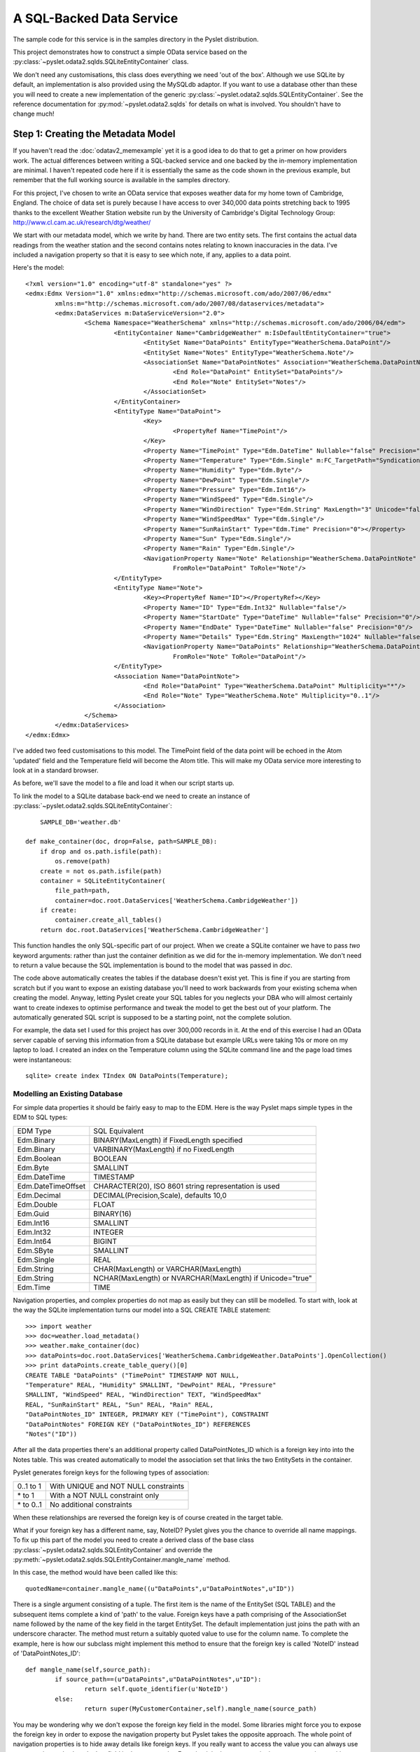 A SQL-Backed Data Service
=========================

The sample code for this service is in the samples directory in the
Pyslet distribution.

This project demonstrates how to construct a simple OData service based
on the :py:class:`~pyslet.odata2.sqlds.SQLiteEntityContainer` class. 

We don't need any customisations, this class does everything we need
'out of the box'.  Although we use SQLite by default, an implementation
is also provided using the MySQLdb adaptor.  If you want to use a
database other than these you will need to create a new implementation
of the generic :py:class:`~pyslet.odata2.sqlds.SQLEntityContainer`.  See
the reference documentation for :py:mod:`~pyslet.odata2.sqlds` for
details on what is involved.  You shouldn't have to change much!

Step 1: Creating the Metadata Model
-----------------------------------

If you haven't read the :doc:`odatav2_memexample` yet it is a good idea
to do that to get a primer on how providers work.  The actual
differences between writing a SQL-backed service and one backed by the
in-memory implementation are minimal.  I haven't repeated code here if
it is essentially the same as the code shown in the previous example,
but remember that the full working source is available in the samples
directory.

For this project, I've chosen to write an OData service that exposes
weather data for my home town of Cambridge, England.  The choice of data
set is purely because I have access to over 340,000 data points
stretching back to 1995 thanks to the excellent Weather Station website
run by the University of Cambridge's Digital Technology Group:
http://www.cl.cam.ac.uk/research/dtg/weather/

We start with our metadata model, which we write by hand.  There are two
entity sets.  The first contains the actual data readings from the
weather station and the second contains notes relating to known
inaccuracies in the data.  I've included a navigation property so that
it is easy to see which note, if any, applies to a data point.

Here's the model::

	<?xml version="1.0" encoding="utf-8" standalone="yes" ?>
	<edmx:Edmx Version="1.0" xmlns:edmx="http://schemas.microsoft.com/ado/2007/06/edmx"
		xmlns:m="http://schemas.microsoft.com/ado/2007/08/dataservices/metadata">
		<edmx:DataServices m:DataServiceVersion="2.0">
			<Schema Namespace="WeatherSchema" xmlns="http://schemas.microsoft.com/ado/2006/04/edm">
				<EntityContainer Name="CambridgeWeather" m:IsDefaultEntityContainer="true">
					<EntitySet Name="DataPoints" EntityType="WeatherSchema.DataPoint"/>
					<EntitySet Name="Notes" EntityType="WeatherSchema.Note"/>
					<AssociationSet Name="DataPointNotes" Association="WeatherSchema.DataPointNote">
						<End Role="DataPoint" EntitySet="DataPoints"/>
						<End Role="Note" EntitySet="Notes"/>
					</AssociationSet>
				</EntityContainer>
				<EntityType Name="DataPoint">
					<Key>
						<PropertyRef Name="TimePoint"/>
					</Key>
					<Property Name="TimePoint" Type="Edm.DateTime" Nullable="false" Precision="0" m:FC_TargetPath="SyndicationUpdated" m:FC_KeepInContent="true"/>
					<Property Name="Temperature" Type="Edm.Single" m:FC_TargetPath="SyndicationTitle" m:FC_KeepInContent="true"/>
					<Property Name="Humidity" Type="Edm.Byte"/>
					<Property Name="DewPoint" Type="Edm.Single"/>
					<Property Name="Pressure" Type="Edm.Int16"/>
					<Property Name="WindSpeed" Type="Edm.Single"/>
					<Property Name="WindDirection" Type="Edm.String" MaxLength="3" Unicode="false"/>
					<Property Name="WindSpeedMax" Type="Edm.Single"/>
					<Property Name="SunRainStart" Type="Edm.Time" Precision="0"></Property>
					<Property Name="Sun" Type="Edm.Single"/>
					<Property Name="Rain" Type="Edm.Single"/>
					<NavigationProperty Name="Note" Relationship="WeatherSchema.DataPointNote"
						FromRole="DataPoint" ToRole="Note"/>
				</EntityType>
				<EntityType Name="Note">
					<Key><PropertyRef Name="ID"></PropertyRef></Key>
					<Property Name="ID" Type="Edm.Int32" Nullable="false"/>
					<Property Name="StartDate" Type="DateTime" Nullable="false" Precision="0"/>
					<Property Name="EndDate" Type="DateTime" Nullable="false" Precision="0"/>
					<Property Name="Details" Type="Edm.String" MaxLength="1024" Nullable="false" FixedLength="false"/>
					<NavigationProperty Name="DataPoints" Relationship="WeatherSchema.DataPointNote"
						FromRole="Note" ToRole="DataPoint"/>
				</EntityType>
				<Association Name="DataPointNote">
					<End Role="DataPoint" Type="WeatherSchema.DataPoint" Multiplicity="*"/>
					<End Role="Note" Type="WeatherSchema.Note" Multiplicity="0..1"/>
				</Association>
			</Schema>
		</edmx:DataServices>
	</edmx:Edmx>

I've added two feed customisations to this model.  The TimePoint field
of the data point will be echoed in the Atom 'updated' field and the
Temperature field will become the Atom title.  This will make my OData
service more interesting to look at in a standard browser.

As before, we'll save the model to a file and load it when our script
starts up.

To link the model to a SQLite database back-end we need to create an
instance of
:py:class:`~pyslet.odata2.sqlds.SQLiteEntityContainer`::

	SAMPLE_DB='weather.db'

    def make_container(doc, drop=False, path=SAMPLE_DB):
        if drop and os.path.isfile(path):
            os.remove(path)
        create = not os.path.isfile(path)
        container = SQLiteEntityContainer(
            file_path=path,
            container=doc.root.DataServices['WeatherSchema.CambridgeWeather'])
        if create:
            container.create_all_tables()
        return doc.root.DataServices['WeatherSchema.CambridgeWeather']

This function handles the only SQL-specific part of our project.  When
we create a SQLite container we have to pass *two* keyword arguments:
rather than just the container definition as we did for the in-memory
implementation.  We don't need to return a value because the SQL
implementation is bound to the model that was passed in *doc*.

The code above automatically creates the tables if the database doesn't
exist yet.  This is fine if you are starting from scratch but if you
want to expose an existing database you'll need to work backwards from
your existing schema when creating the model.  Anyway, letting Pyslet
create your SQL tables for you neglects your DBA who will almost
certainly want to create indexes to optimise performance and tweak the
model to get the best out of your platform.  The automatically generated
SQL script is supposed to be a starting point, not the complete solution.

For example, the data set I used for this project has over 300,000
records in it.  At the end of this exercise I had an OData server
capable of serving this information from a SQLite database but example
URLs were taking 10s or more on my laptop to load.  I created an index
on the Temperature column using the SQLite command line and the page
load times were instantaneous::

	sqlite> create index TIndex ON DataPoints(Temperature);


Modelling an Existing Database
++++++++++++++++++++++++++++++

For simple data properties it should be fairly easy to map to the EDM. 
Here is the way Pyslet maps simple types in the EDM to SQL types:

==================  =========================================================
   EDM Type			SQL Equivalent
------------------  ---------------------------------------------------------
Edm.Binary          BINARY(MaxLength) if FixedLength specified
Edm.Binary          VARBINARY(MaxLength) if no FixedLength
Edm.Boolean         BOOLEAN
Edm.Byte            SMALLINT
Edm.DateTime        TIMESTAMP
Edm.DateTimeOffset  CHARACTER(20), ISO 8601 string representation is used
Edm.Decimal         DECIMAL(Precision,Scale), defaults 10,0
Edm.Double          FLOAT
Edm.Guid            BINARY(16)
Edm.Int16           SMALLINT
Edm.Int32           INTEGER
Edm.Int64           BIGINT
Edm.SByte           SMALLINT
Edm.Single          REAL
Edm.String          CHAR(MaxLength) or VARCHAR(MaxLength)
Edm.String          NCHAR(MaxLength) or NVARCHAR(MaxLength) if Unicode="true"
Edm.Time            TIME
==================  =========================================================  

Navigation properties, and complex properties do not map as easily but
they can still be modelled.  To start with, look at the way the SQLite
implementation turns our model into a SQL CREATE TABLE statement::

	>>> import weather
	>>> doc=weather.load_metadata()
	>>> weather.make_container(doc)
	>>> dataPoints=doc.root.DataServices['WeatherSchema.CambridgeWeather.DataPoints'].OpenCollection()
	>>> print dataPoints.create_table_query()[0]
	CREATE TABLE "DataPoints" ("TimePoint" TIMESTAMP NOT NULL,
	"Temperature" REAL, "Humidity" SMALLINT, "DewPoint" REAL, "Pressure"
	SMALLINT, "WindSpeed" REAL, "WindDirection" TEXT, "WindSpeedMax"
	REAL, "SunRainStart" REAL, "Sun" REAL, "Rain" REAL,
	"DataPointNotes_ID" INTEGER, PRIMARY KEY ("TimePoint"), CONSTRAINT
	"DataPointNotes" FOREIGN KEY ("DataPointNotes_ID") REFERENCES
	"Notes"("ID"))

After all the data properties there's an additional property called
DataPointNotes_ID which is a foreign key into into the Notes table. 
This was created automatically to model the association set that links
the two EntitySets in the container.

Pyslet generates foreign keys for the following types of association:

============    =======================================
0..1 to 1       With UNIQUE and NOT NULL constraints
\* to 1         With a NOT NULL constraint only
\* to 0..1      No additional constraints
============    =======================================

When these relationships are reversed the foreign key is of course
created in the target table.

What if your foreign key has a different name, say, NoteID?  Pyslet
gives you the chance to override all name mappings.  To fix up this part
of the model you need to create a derived class of the base class
:py:class:`~pyslet.odata2.sqlds.SQLEntityContainer` and override the
:py:meth:`~pyslet.odata2.sqlds.SQLEntityContainer.mangle_name` method.

In this case, the method would have been called like this::

	quotedName=container.mangle_name((u"DataPoints",u"DataPointNotes",u"ID"))

There is a single argument consisting of a tuple.  The first item is the
name of the EntitySet (SQL TABLE) and the subsequent items complete a
kind of 'path' to the value.  Foreign keys have a path comprising of the
AssociationSet name followed by the name of the key field in the target
EntitySet.  The default implementation just joins the path with an
underscore character.  The method must return a suitably quoted value to
use for the column name.  To complete the example, here is how our
subclass might implement this method to ensure that the foreign key is
called 'NoteID' instead of 'DataPointNotes_ID'::

	def mangle_name(self,source_path):
		if source_path==(u"DataPoints",u"DataPointNotes",u"ID"):
			return self.quote_identifier(u'NoteID')
		else:
			return super(MyCustomerContainer,self).mangle_name(source_path)

You may be wondering why we don't expose the foreign key field in the
model. Some libraries might force you to expose the foreign key in order
to expose the navigation property but Pyslet takes the opposite
approach. The whole point of navigation properties is to hide away
details like foreign keys. If you really want to access the value you
can always use an expansion and select the key field in the target
entity.  Exposing it in the source entity just tempts you in to writing
code that 'knows' about your model for example, if we had exposed the
foreign key in our example as a simple property we might have been
tempted to do something like this::		

	noteID=data_point['DataPointNotes_ID'].value
	if noteID is not None:
		note=noteCollection[noteID]
		# do something with the note
		
When we should be doing something like this::

	note=data_point['Note'].GetEntity()
	if note is not None:
		# do something with the note
	
Complex types are handled in the same way as foreign keys, the path
being comprised of the name(s) of the complex field(s) terminated by the
name of a simple property.  For example, if you have a complex type called
Address and two properties of type Address called "Home" and "Work" you
might end up with SQL that looked like this::

	CREATE TABLE Employee (
		...
		Home_Street NVARCHAR(50),
		Home_City NVARCHAR(50),
		Home_Phone NVARCHAR(50),
		Work_Street NVARCHAR(50),
		Work_City NVARCHAR(50),
		Work_Phone NVARCHAR(50)
		...
		)

You often see SQL written like this anyway so if you want to tweak the
mapping to put a Complex type in your model you can.

Finally, we need to deal with the symmetric relationships, 1 to 1 and \*
to \*.  These are modelled by separate tables.  1 to 1 relationships are
best avoided, the advantages over combining the two entities into a
single larger entity are marginal given OData's $select option which
allows you to pick a subset of the fields anyway.  If you have them in
your SQL schema already you might consider creating a view to combine
them before attempting to map them to the metadata model.

Either way, both types of symmetric relationships get mapped to a table
with the name of the AssociationSet.  There are two sets of foreign
keys, one for each of the EntitySets being joined.  The paths are rather
complex and are explained in detail in
:py:class:`~pyslet.odata2.sqlds.SQLAssociationCollection`.


Step 2: Test the Model
----------------------

Before we add the complication of using our model with a SQL database,
let's test it out using the same in-memory implementation we used
before::

	def dry_run():
		doc=load_metadata()
		container=InMemoryEntityContainer(doc.root.DataServices['WeatherSchema.CambridgeWeather'])
		weatherData=doc.root.DataServices['WeatherSchema.CambridgeWeather.DataPoints']
		weather_notes=doc.root.DataServices['WeatherSchema.CambridgeWeather.Notes']
		load_data(weatherData,SAMPLE_DIR)
		load_notes(weather_notes,'weathernotes.txt',weatherData)
		return doc.root.DataServices['WeatherSchema.CambridgeWeather']

SAMPLE_DIR here is the name of a directory containing data from the
weather station.  The implementation of the load_data function is fairly
ordinary, parsing the daily text files from the station and adding them
to the DataPoints entity set.

The implementation of the load_notes function is more interesting as it
demonstrates use of the API for binding entities together using
navigation properties::

	def load_notes(weather_notes,file_name,weatherData):
		with open(file_name,'r') as f:
			id=1
			with weather_notes.OpenCollection() as collection, weatherData.OpenCollection() as data:
				while True:
					line=f.readline()
					if len(line)==0:
						break
					elif line[0]=='#':
						continue
					noteWords=line.split()
					if noteWords:
						note=collection.new_entity()
						note['ID'].set_from_value(id)
						start=iso.TimePoint(
							date=iso.Date.from_str(noteWords[0]),
							time=iso.Time(hour=0,minute=0,second=0))
						note['StartDate'].set_from_value(start)
						end=iso.TimePoint(
							date=iso.Date.from_str(noteWords[1]).offset(days=1),
							time=iso.Time(hour=0,minute=0,second=0))
						note['EndDate'].set_from_value(end)
						note['Details'].set_from_value(string.join(noteWords[2:],' '))
						collection.insert_entity(note)
						# now find the data points that match
						data.set_filter(core.CommonExpression.from_str("TimePoint ge datetime'%s' and TimePoint lt datetime'%s'"%(unicode(start),unicode(end))))
						for data_point in data.values():
							data_point['Note'].BindEntity(note)
							data.update_entity(data_point)
						id=id+1
		with weather_notes.OpenCollection() as collection:
			collection.set_orderby(core.CommonExpression.OrderByFromString('StartDate desc'))
			for e in collection.itervalues():
				with e['DataPoints'].OpenCollection() as affectedData:
					print "%s-%s: %s (%i data points affected)"%(unicode(e['StartDate'].value),
						unicode(e['EndDate'].value),e['Details'].value,len(affectedData))

The function opens collections for both Notes and DataPoints.  For each
uncommented line in the source file it creates a new Note entity, then,
it adds a filter to the collection of data points that narrows down the
collection to all the data points affected by the note and then iterates
through them binding the note to the data point and updating the entity
(to commit the change to the data source).  Here's a sample of the
output on a dry-run of a small sample of the data from November 2007::

	2007-12-25T00:00:00-2008-01-03T00:00:00: All sensors inaccurate (0 data points affected)
	2007-11-01T00:00:00-2007-11-23T00:00:00: rain sensor over reporting rainfall following malfunction (49 data points affected)

You may wonder why we use the values function, rather than itervalues in
the loop that updates the data points.  itervalues would certainly have
been more efficient but, just like native Python dictionaries, it is a
bad idea to modify the data source when iterating as unpredictable
things may happen.  The concept is extended by this API to cover the
entire container: a thread should not modify the container while
iterating through a collection.

Of course, this API has been designed for parallel use so there is
always the chance that another thread or process is modifying the data
source outside of your control.  Behaviour in that case is left to be
implementation dependent - storage engines have widely differing
policies on what to do in these cases.

If you have large amounts of data to iterate through you should consider
using list(collection.iterpage(True)) instead.  For a SQL data souurce
this has the disadvantage of executing a new query for each page rather
than spooling data from a single SELECT but it provides control over
page size (and hence memory usage in your client) and is robust to
modifications.

	As an aside, if you change the call from values to itervalues in
	the sample you may well discover a bug in the SQLite driver in
	Python 2.7. The bug means that a commit on a database connection
	while you are fetching data on another cursor causes subsequent data
	access commands to fail.  It's a bit technical, but the details are
	here: http://bugs.python.org/issue10513

Having tested the model using the in-memory provider we can implement a
full test using the SQL back-end we created in make_container above. 
This test function prints the 30 strongest wind gusts in the database,
along with any linked note::

	def test_model(drop=False):
		doc=load_metadata()
		container=make_container(doc,drop)
		weatherData=doc.root.DataServices['WeatherSchema.CambridgeWeather.DataPoints']
		weather_notes=doc.root.DataServices['WeatherSchema.CambridgeWeather.Notes']
		if drop:
			load_data(weatherData,SAMPLE_DIR)
			load_notes(weather_notes,'weathernotes.txt',weatherData)
		with weatherData.OpenCollection() as collection:
			collection.set_orderby(core.CommonExpression.OrderByFromString('WindSpeedMax desc'))
			collection.set_page(30)
			for e in collection.iterpage():
				note=e['Note'].GetEntity()
				if e['WindSpeedMax'] and e['Pressure']:
					print "%s: Pressure %imb, max wind speed %0.1f knots (%0.1f mph); %s"%(unicode(e['TimePoint'].value),
						e['Pressure'].value,e['WindSpeedMax'].value,e['WindSpeedMax'].value*1.15078,
						note['Details'] if note is not None else "")

Here's some sample output::

	>>> weather.test_model()
	2002-10-27T10:30:00: Pressure 988mb, max wind speed 74.0 knots (85.2 mph); 
	2004-03-20T15:30:00: Pressure 993mb, max wind speed 72.0 knots (82.9 mph); 
	2007-01-18T14:30:00: Pressure 984mb, max wind speed 70.0 knots (80.6 mph); 
	... [ and so on ]
	...
	2007-01-11T10:30:00: Pressure 998mb, max wind speed 58.0 knots (66.7 mph); 
	2007-01-18T07:30:00: Pressure 980mb, max wind speed 58.0 knots (66.7 mph); 
	1996-02-18T04:30:00: Pressure 998mb, max wind speed 56.0 knots (64.4 mph); humidity and dewpoint readings may be inaccurate, particularly high humidity readings
	2000-12-13T01:30:00: Pressure 991mb, max wind speed 56.0 knots (64.4 mph); 
	2002-10-27T13:00:00: Pressure 996mb, max wind speed 56.0 knots (64.4 mph); 
	2004-01-31T17:30:00: Pressure 983mb, max wind speed 56.0 knots (64.4 mph); 

Notice that the reading from 1996 has a related note.


Step 4: Link the Data Source to the OData Server
------------------------------------------------

This data set is designed to be updated by some offline process that
polls the weather station for the latest readings and adds them to the
database behind the scenes.  Unlike the memory-cache example, the OData
interface should be read-only so we use the
:py:class:`~pyslet.odata2.server.ReadOnlyServer` sub-class of the OData
server::

	def run_weather_server(weather_app=None):
		"""Starts the web server running"""
		server=make_server('',SERVICE_PORT,weather_app)
		logging.info("HTTP server on port %i running"%SERVICE_PORT)
		# Respond to requests until process is killed
		server.serve_forever()

	def main():
		"""Executed when we are launched"""
		doc=load_metadata()
		container=make_container(doc)
		server=ReadOnlyServer(serviceRoot=SERVICE_ROOT)
		server.SetModel(doc)
		t=threading.Thread(target=run_weather_server,kwargs={'weather_app':server})
		t.setDaemon(True)
		t.start()
		logging.info("Starting HTTP server on %s"%SERVICE_ROOT)
		t.join()

Once the script is running we test in a browser.  I've loaded the full data set into
the server, how many data points?  Here's how we can find out, in our browser we
go to::

	http://localhost:8080/DataPoints/$count

The result is 325213.  Firefox recognises that the feeds are in Atom format and
renders the feed customisations we made earlier.

.. image:: /images/temperatures.png

When we access this page with logging turned up to INFO we get the
following output on the console, interspersed with the simple HTTP
server output::

	INFO:root:SELECT COUNT(*) FROM "DataPoints"; []
	127.0.0.1 - - [21/Feb/2014 22:57:01] "GET /DataPoints/$count HTTP/1.1" 200 6
	INFO:root:SELECT "TimePoint", "Temperature", "Humidity", "DewPoint", "Pressure", "WindSpeed", "WindDirection", "WindSpeedMax", "SunRainStart", "Sun", "Rain", "Temperature" AS o_1, "TimePoint" FROM "DataPoints" ORDER BY o_1 DESC, "TimePoint" ASC; []
	127.0.0.1 - - [21/Feb/2014 22:57:18] "GET /DataPoints?$orderby=Temperature%20desc&$top=30 HTTP/1.1" 200 31006

You may wonder what those square brackets are doing at the end of the
SQL statements. They're actually used for logging the parameter values
when the query has been parameterised.  If we add a filter you'll see
what they do::

	http://localhost:8080/DataPoints?$filter=Temperature%20gt%20-100&$orderby=Temperature%20asc&$top=30

And here's the output on the console::

	INFO:root:SELECT "TimePoint", "Temperature", "Humidity", "DewPoint", "Pressure", "WindSpeed", "WindDirection", "WindSpeedMax", "SunRainStart", "Sun", "Rain", "Temperature" AS o_1, "TimePoint" FROM "DataPoints" WHERE ("Temperature" > ?) ORDER BY o_1 DESC, "TimePoint" ASC; [-100]
	127.0.0.1 - - [21/Feb/2014 16:35:09] "GET /DataPoints?$filter=Temperature%20gt%20-100&$orderby=Temperature%20desc&$top=30 HTTP/1.1" 200 31006

Yes, all Pyslet queries are fully parameterized for security and performance!

